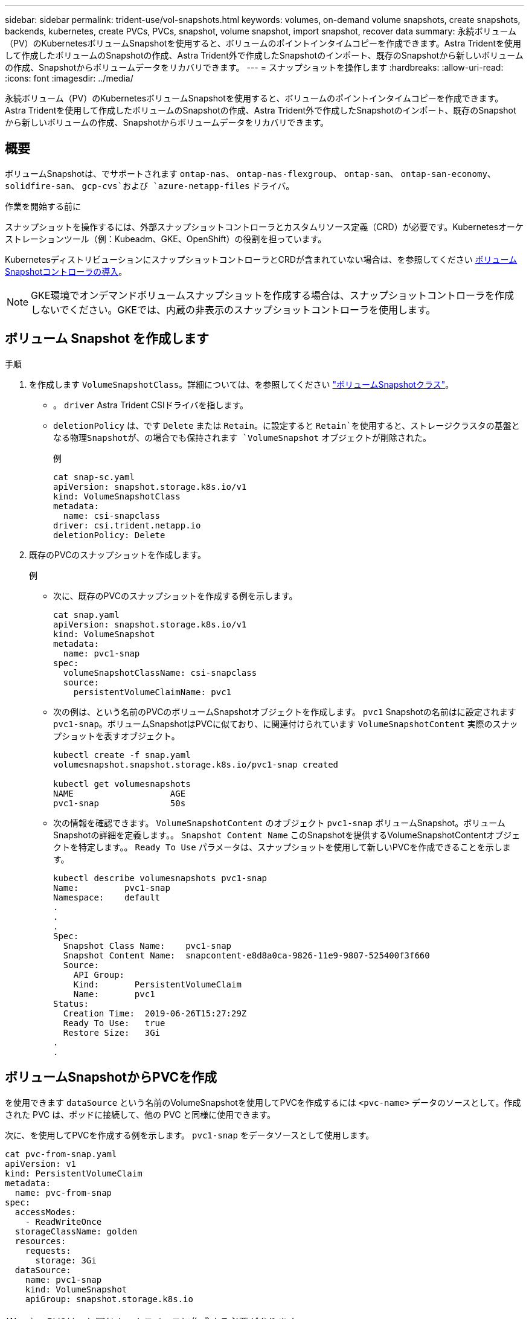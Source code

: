 ---
sidebar: sidebar 
permalink: trident-use/vol-snapshots.html 
keywords: volumes, on-demand volume snapshots, create snapshots, backends, kubernetes, create PVCs, PVCs, snapshot, volume snapshot, import snapshot, recover data 
summary: 永続ボリューム（PV）のKubernetesボリュームSnapshotを使用すると、ボリュームのポイントインタイムコピーを作成できます。Astra Tridentを使用して作成したボリュームのSnapshotの作成、Astra Trident外で作成したSnapshotのインポート、既存のSnapshotから新しいボリュームの作成、Snapshotからボリュームデータをリカバリできます。 
---
= スナップショットを操作します
:hardbreaks:
:allow-uri-read: 
:icons: font
:imagesdir: ../media/


[role="lead"]
永続ボリューム（PV）のKubernetesボリュームSnapshotを使用すると、ボリュームのポイントインタイムコピーを作成できます。Astra Tridentを使用して作成したボリュームのSnapshotの作成、Astra Trident外で作成したSnapshotのインポート、既存のSnapshotから新しいボリュームの作成、Snapshotからボリュームデータをリカバリできます。



== 概要

ボリュームSnapshotは、でサポートされます `ontap-nas`、 `ontap-nas-flexgroup`、 `ontap-san`、 `ontap-san-economy`、 `solidfire-san`、 `gcp-cvs`および `azure-netapp-files` ドライバ。

.作業を開始する前に
スナップショットを操作するには、外部スナップショットコントローラとカスタムリソース定義（CRD）が必要です。Kubernetesオーケストレーションツール（例：Kubeadm、GKE、OpenShift）の役割を担っています。

KubernetesディストリビューションにスナップショットコントローラとCRDが含まれていない場合は、を参照してください <<ボリュームSnapshotコントローラの導入>>。


NOTE: GKE環境でオンデマンドボリュームスナップショットを作成する場合は、スナップショットコントローラを作成しないでください。GKEでは、内蔵の非表示のスナップショットコントローラを使用します。



== ボリューム Snapshot を作成します

.手順
. を作成します `VolumeSnapshotClass`。詳細については、を参照してください link:../trident-reference/objects.html#kubernetes-volumesnapshotclass-objects["ボリュームSnapshotクラス"]。
+
** 。 `driver` Astra Trident CSIドライバを指します。
** `deletionPolicy` は、です `Delete` または `Retain`。に設定すると `Retain`を使用すると、ストレージクラスタの基盤となる物理Snapshotが、の場合でも保持されます `VolumeSnapshot` オブジェクトが削除された。
+
.例
[listing]
----
cat snap-sc.yaml
apiVersion: snapshot.storage.k8s.io/v1
kind: VolumeSnapshotClass
metadata:
  name: csi-snapclass
driver: csi.trident.netapp.io
deletionPolicy: Delete
----


. 既存のPVCのスナップショットを作成します。
+
.例
** 次に、既存のPVCのスナップショットを作成する例を示します。
+
[listing]
----
cat snap.yaml
apiVersion: snapshot.storage.k8s.io/v1
kind: VolumeSnapshot
metadata:
  name: pvc1-snap
spec:
  volumeSnapshotClassName: csi-snapclass
  source:
    persistentVolumeClaimName: pvc1
----
** 次の例は、という名前のPVCのボリュームSnapshotオブジェクトを作成します。 `pvc1` Snapshotの名前はに設定されます `pvc1-snap`。ボリュームSnapshotはPVCに似ており、に関連付けられています `VolumeSnapshotContent` 実際のスナップショットを表すオブジェクト。
+
[listing]
----
kubectl create -f snap.yaml
volumesnapshot.snapshot.storage.k8s.io/pvc1-snap created

kubectl get volumesnapshots
NAME                   AGE
pvc1-snap              50s
----
** 次の情報を確認できます。 `VolumeSnapshotContent` のオブジェクト `pvc1-snap` ボリュームSnapshot。ボリュームSnapshotの詳細を定義します。。 `Snapshot Content Name` このSnapshotを提供するVolumeSnapshotContentオブジェクトを特定します。。 `Ready To Use` パラメータは、スナップショットを使用して新しいPVCを作成できることを示します。
+
[listing]
----
kubectl describe volumesnapshots pvc1-snap
Name:         pvc1-snap
Namespace:    default
.
.
.
Spec:
  Snapshot Class Name:    pvc1-snap
  Snapshot Content Name:  snapcontent-e8d8a0ca-9826-11e9-9807-525400f3f660
  Source:
    API Group:
    Kind:       PersistentVolumeClaim
    Name:       pvc1
Status:
  Creation Time:  2019-06-26T15:27:29Z
  Ready To Use:   true
  Restore Size:   3Gi
.
.
----






== ボリュームSnapshotからPVCを作成

を使用できます `dataSource` という名前のVolumeSnapshotを使用してPVCを作成するには `<pvc-name>` データのソースとして。作成された PVC は、ポッドに接続して、他の PVC と同様に使用できます。

次に、を使用してPVCを作成する例を示します。 `pvc1-snap` をデータソースとして使用します。

[listing]
----
cat pvc-from-snap.yaml
apiVersion: v1
kind: PersistentVolumeClaim
metadata:
  name: pvc-from-snap
spec:
  accessModes:
    - ReadWriteOnce
  storageClassName: golden
  resources:
    requests:
      storage: 3Gi
  dataSource:
    name: pvc1-snap
    kind: VolumeSnapshot
    apiGroup: snapshot.storage.k8s.io
----

WARNING: PVCは、と同じネームスペースに作成する必要があります `dataSource`。



== ボリュームSnapshotのインポート

Astra Tridentは以下をサポートします。 link:https://kubernetes.io/docs/concepts/storage/volume-snapshots/#static["Kubernetesの事前プロビジョニングされたSnapshotプロセス"^] クラスタ管理者が `VolumeSnapshotContent` また、Astra Trident以外で作成されたSnapshotも利用できます。

Astra Tridentは、ボリュームSnapshotをインポートするためにPV名とVolumeSnapshotContentアノテーションを使用して内部Snapshotを特定し、作成するTridentSnapshot CRに名前を付けます。


NOTE: Snapshotには親ボリュームが必要です。

.手順
. *クラスタ管理者：* `VolumeSnapshotContent` バックエンドスナップショットを参照しています。
+
** 。 `VolumeSnapshotContent` アノテーションは `trident.netapp.io/internalSnapshotName: <backend-snapshot-name>`。
** 。 `snapshotHandle` はである必要があります `<pv-name>/<VolumeSnapshotContent-name>`。Astra Tridentに提供される唯一の情報は、 `ListSnapshots` 電話だ
+
.例
次の例では、 `VolumeSnapshotContent` （バックエンドSnapshot用） `snap-01` および `volumeSnapshotRef` 名前付き `test-snapshot`。

+
[listing]
----
apiVersion: snapshot.storage.k8s.io/v1
kind: VolumeSnapshotContent
metadata:
  name: my-trident-snapshot-content
  annotations:
    trident.netapp.io/internalSnapshotName: snap-01  # This represents the name of the snapshot on the backend
spec:
  deletionPolicy: Retain
  driver: csi.trident.netapp.io
  source:
    snapshotHandle: pvc-3e5cda7a-200b-46ab-b5d0-c9cd8db2cc01/my-trident-snapshot-content  # This is the only information provided to Trident in the ListSnapshots call
  volumeSnapshotRef:
    name: test-snapshot
    namespace: default
----
+

NOTE: 。 `volumeSnapshotRef` CRの名前に制約があるため、名前がバックエンドスナップショット名と常に一致しているとは限りません。



. *クラスタ管理者：*バインド `VolumeSnapshot` に移動します `VolumeSnapshotContent` ここで、 `volumeSnapshotContentName` はで指定した名前です。 `volumeSnapshotRef`。
+
.例
次の例は、ボリュームSnapshotをバインドします。 `test-snapshot` に移動します `VolumeSnapshotContent` 名前付き `my-trident-snapshot-content`。

+
[listing]
----
apiVersion: snapshot.storage.k8s.io/v1
kind: VolumeSnapshot
metadata:
  name: test-snapshot
  namespace: default
spec:
  source:
    volumeSnapshotContentName: my-trident-snapshot-content
----
. *内部処理（アクションは不要）：*外部スナップショッタは新しく作成されたVolumeSnapshotContentを確認し、 `ListSnapshots` 電話だAstra Tridentが `TridentSnapshot`。
+
** 外部スナップショットは、 `VolumeSnapshotContent` 終了： `readyToUse` ボリュームSnapshotを `true`。
** Tridentのリターン `readyToUse=true`。


. *任意のユーザー：* `PersistentVolumeClaim` 新しい `VolumeSnapshot`を参照してください `spec.dataSource` （または `spec.dataSourceRef`）nameは `VolumeSnapshot` 名前。
+
.例
次に、を参照するPVCを作成する例を示します。 `test-snapshot` ボリュームSnapshot：

+
[listing]
----
apiVersion: v1
kind: PersistentVolumeClaim
metadata:
  name: pvc-from-snap
spec:
  accessModes:
    - ReadWriteOnce
  storageClassName: simple-sc
  resources:
    requests:
      storage: 1Gi
  dataSource:
    name: test-snapshot
    namespace: default
    kind: VolumeSnapshot
    apiGroup: snapshot.storage.k8s.io
----




== Snapshotを使用してボリュームデータをリカバリします

snapshotディレクトリは、を使用してプロビジョニングされるボリュームの互換性を最大限に高めるため、デフォルトでは非表示になっています `ontap-nas` および `ontap-nas-economy` ドライバ。を有効にします `.snapshot` スナップショットからデータを直接リカバリするディレクトリ。

ボリュームを以前のSnapshotに記録されている状態にリストアするには、ボリュームSnapshotリストアONTAP CLIを使用します。

[listing]
----
cluster1::*> volume snapshot restore -vserver vs0 -volume vol3 -snapshot vol3_snap_archive
----

NOTE: Snapshotコピーをリストアすると、既存のボリューム設定が上書きされます。Snapshotコピーの作成後にボリュームデータに加えた変更は失われます。



== Snapshotが関連付けられているPVを削除する

スナップショットが関連付けられている永続ボリュームを削除すると、対応する Trident ボリュームが「削除状態」に更新されます。ボリュームSnapshotを削除してAstra Tridentボリュームを削除します。



== ボリュームSnapshotコントローラの導入

KubernetesディストリビューションにスナップショットコントローラとCRDが含まれていない場合は、次のように導入できます。

.手順
. ボリュームのSnapshot作成
+
[listing]
----
cat snapshot-setup.sh
#!/bin/bash
# Create volume snapshot CRDs
kubectl apply -f https://raw.githubusercontent.com/kubernetes-csi/external-snapshotter/release-6.1/client/config/crd/snapshot.storage.k8s.io_volumesnapshotclasses.yaml
kubectl apply -f https://raw.githubusercontent.com/kubernetes-csi/external-snapshotter/release-6.1/client/config/crd/snapshot.storage.k8s.io_volumesnapshotcontents.yaml
kubectl apply -f https://raw.githubusercontent.com/kubernetes-csi/external-snapshotter/release-6.1/client/config/crd/snapshot.storage.k8s.io_volumesnapshots.yaml
----
. スナップショットコントローラを作成します。
+
[listing]
----
kubectl apply -f https://raw.githubusercontent.com/kubernetes-csi/external-snapshotter/release-6.1/deploy/kubernetes/snapshot-controller/rbac-snapshot-controller.yaml
kubectl apply -f https://raw.githubusercontent.com/kubernetes-csi/external-snapshotter/release-6.1/deploy/kubernetes/snapshot-controller/setup-snapshot-controller.yaml
----
+

NOTE: 必要に応じて、を開きます `deploy/kubernetes/snapshot-controller/rbac-snapshot-controller.yaml` およびを更新します `namespace` に移動します。





== 関連リンク

* link:../trident-concepts/snapshots.html["ボリューム Snapshot"]
* link:../trident-reference/objects.html["ボリュームSnapshotクラス"]

